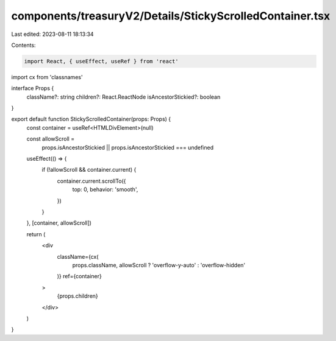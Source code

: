 components/treasuryV2/Details/StickyScrolledContainer.tsx
=========================================================

Last edited: 2023-08-11 18:13:34

Contents:

.. code-block:: tsx

    import React, { useEffect, useRef } from 'react'
import cx from 'classnames'

interface Props {
  className?: string
  children?: React.ReactNode
  isAncestorStickied?: boolean
}

export default function StickyScrolledContainer(props: Props) {
  const container = useRef<HTMLDivElement>(null)

  const allowScroll =
    props.isAncestorStickied || props.isAncestorStickied === undefined

  useEffect(() => {
    if (!allowScroll && container.current) {
      container.current.scrollTo({
        top: 0,
        behavior: 'smooth',
      })
    }
  }, [container, allowScroll])

  return (
    <div
      className={cx(
        props.className,
        allowScroll ? 'overflow-y-auto' : 'overflow-hidden'
      )}
      ref={container}
    >
      {props.children}
    </div>
  )
}


